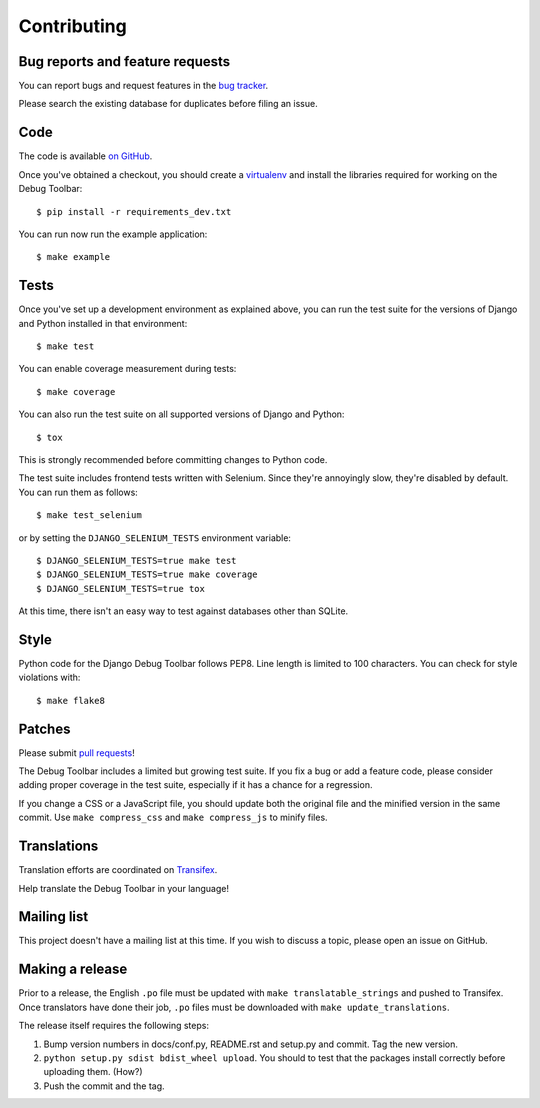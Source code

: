 Contributing
============

Bug reports and feature requests
--------------------------------

You can report bugs and request features in the `bug tracker
<http://github.com/django-debug-toolbar/django-debug-toolbar/issues>`_.

Please search the existing database for duplicates before filing an issue.

Code
----

The code is available `on GitHub
<http://github.com/django-debug-toolbar/django-debug-toolbar>`_.

Once you've obtained a checkout, you should create a virtualenv_ and install
the libraries required for working on the Debug Toolbar::

    $ pip install -r requirements_dev.txt

.. _virtualenv: http://www.virtualenv.org/

You can run now run the example application::

    $ make example

Tests
-----

Once you've set up a development environment as explained above, you can run
the test suite for the versions of Django and Python installed in that
environment::

    $ make test

You can enable coverage measurement during tests::

    $ make coverage

You can also run the test suite on all supported versions of Django and
Python::

    $ tox

This is strongly recommended before committing changes to Python code.

The test suite includes frontend tests written with Selenium. Since they're
annoyingly slow, they're disabled by default. You can run them as follows::

    $ make test_selenium

or by setting the ``DJANGO_SELENIUM_TESTS`` environment variable::

    $ DJANGO_SELENIUM_TESTS=true make test
    $ DJANGO_SELENIUM_TESTS=true make coverage
    $ DJANGO_SELENIUM_TESTS=true tox

At this time, there isn't an easy way to test against databases other than
SQLite.

Style
-----

Python code for the Django Debug Toolbar follows PEP8. Line length is limited
to 100 characters. You can check for style violations with::

    $ make flake8

Patches
-------

Please submit `pull requests
<http://github.com/django-debug-toolbar/django-debug-toolbar/pulls>`_!

The Debug Toolbar includes a limited but growing test suite. If you fix a bug
or add a feature code, please consider adding proper coverage in the test
suite, especially if it has a chance for a regression.

If you change a CSS or a JavaScript file, you should update both the original
file and the minified version in the same commit. Use ``make compress_css``
and ``make compress_js`` to minify files.

Translations
------------

Translation efforts are coordinated on `Transifex
<https://www.transifex.net/projects/p/django-debug-toolbar/>`_.

Help translate the Debug Toolbar in your language!

Mailing list
------------

This project doesn't have a mailing list at this time. If you wish to discuss
a topic, please open an issue on GitHub.

Making a release
----------------

Prior to a release, the English ``.po`` file must be updated with ``make
translatable_strings`` and pushed to Transifex. Once translators have done
their job, ``.po`` files must be downloaded with ``make update_translations``.

The release itself requires the following steps:

#. Bump version numbers in docs/conf.py, README.rst and setup.py and commit.
   Tag the new version.

#. ``python setup.py sdist bdist_wheel upload``. You should to test that the
   packages install correctly before uploading them. (How?)

#. Push the commit and the tag.
